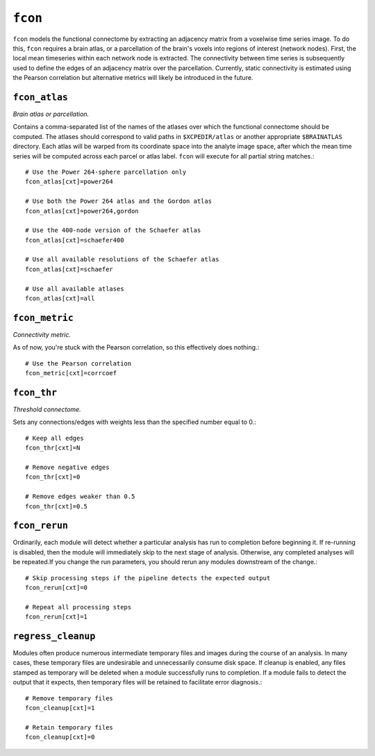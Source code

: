 .. _fcon:

``fcon``
=========

``fcon`` models the functional connectome by extracting an adjacency matrix from a voxelwise time
series image. To do this, ``fcon`` requires a brain atlas, or a parcellation of the brain's voxels
into regions of interest (network nodes). First, the local mean timeseries within each network node
is extracted. The connectivity between time series is subsequently used to define the edges of an
adjacency matrix over the parcellation. Currently, static connectivity is estimated using the
Pearson correlation but alternative metrics will likely be introduced in the future.

``fcon_atlas``
^^^^^^^^^^^^^^^^

*Brain atlas or parcellation.*

Contains a comma-separated list of the names of the atlases over which the functional connectome
should be computed. The atlases should correspond to valid paths in ``$XCPEDIR/atlas`` or another
appropriate ``$BRAINATLAS`` directory. Each atlas will be warped from its coordinate space into the
analyte image space, after which the mean time series will be computed across each parcel or atlas
label. ``fcon`` will execute for all partial string matches.::

  # Use the Power 264-sphere parcellation only
  fcon_atlas[cxt]=power264

  # Use both the Power 264 atlas and the Gordon atlas
  fcon_atlas[cxt]=power264,gordon

  # Use the 400-node version of the Schaefer atlas
  fcon_atlas[cxt]=schaefer400

  # Use all available resolutions of the Schaefer atlas
  fcon_atlas[cxt]=schaefer

  # Use all available atlases
  fcon_atlas[cxt]=all


``fcon_metric``
^^^^^^^^^^^^^^^^

*Connectivity metric.*

As of now, you're stuck with the Pearson correlation, so this effectively does nothing.::

  # Use the Pearson correlation
  fcon_metric[cxt]=corrcoef

``fcon_thr``
^^^^^^^^^^^^^

*Threshold connectome.*

Sets any connections/edges with weights less than the specified number equal to 0.::

  # Keep all edges
  fcon_thr[cxt]=N

  # Remove negative edges
  fcon_thr[cxt]=0

  # Remove edges weaker than 0.5
  fcon_thr[cxt]=0.5


``fcon_rerun``
^^^^^^^^^^^^^^

Ordinarily, each module will detect whether a particular analysis has run to completion before
beginning it. If re-running is disabled, then the module will immediately skip to the next stage of
analysis. Otherwise, any completed analyses will be repeated.If you change the run parameters, you
should rerun any modules downstream of the change.::

  # Skip processing steps if the pipeline detects the expected output
  fcon_rerun[cxt]=0

  # Repeat all processing steps
  fcon_rerun[cxt]=1


``regress_cleanup``
^^^^^^^^^^^^^^^^^^^^

Modules often produce numerous intermediate temporary files and images during the course of an
analysis. In many cases, these temporary files are undesirable and unnecessarily consume disk
space. If cleanup is enabled, any files stamped as temporary will be deleted when a module
successfully runs to completion. If a module fails to detect the output that it expects, then
temporary files will be retained to facilitate error diagnosis.::

  # Remove temporary files
  fcon_cleanup[cxt]=1

  # Retain temporary files
  fcon_cleanup[cxt]=0

